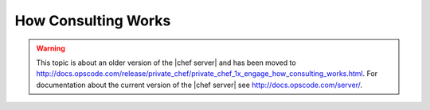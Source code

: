 =====================================================
How Consulting Works
=====================================================

.. warning:: This topic is about an older version of the |chef server| and has been moved to http://docs.opscode.com/release/private_chef/private_chef_1x_engage_how_consulting_works.html. For documentation about the current version of the |chef server| see http://docs.opscode.com/server/.